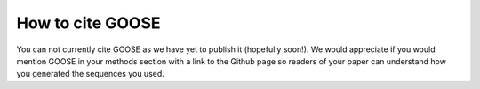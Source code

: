 How to cite GOOSE
==================

You can not currently cite GOOSE as we have yet to publish it (hopefully soon!). We would appreciate if you would mention GOOSE in your methods section with a link to the Github page so readers of your paper can understand how you generated the sequences you used.



